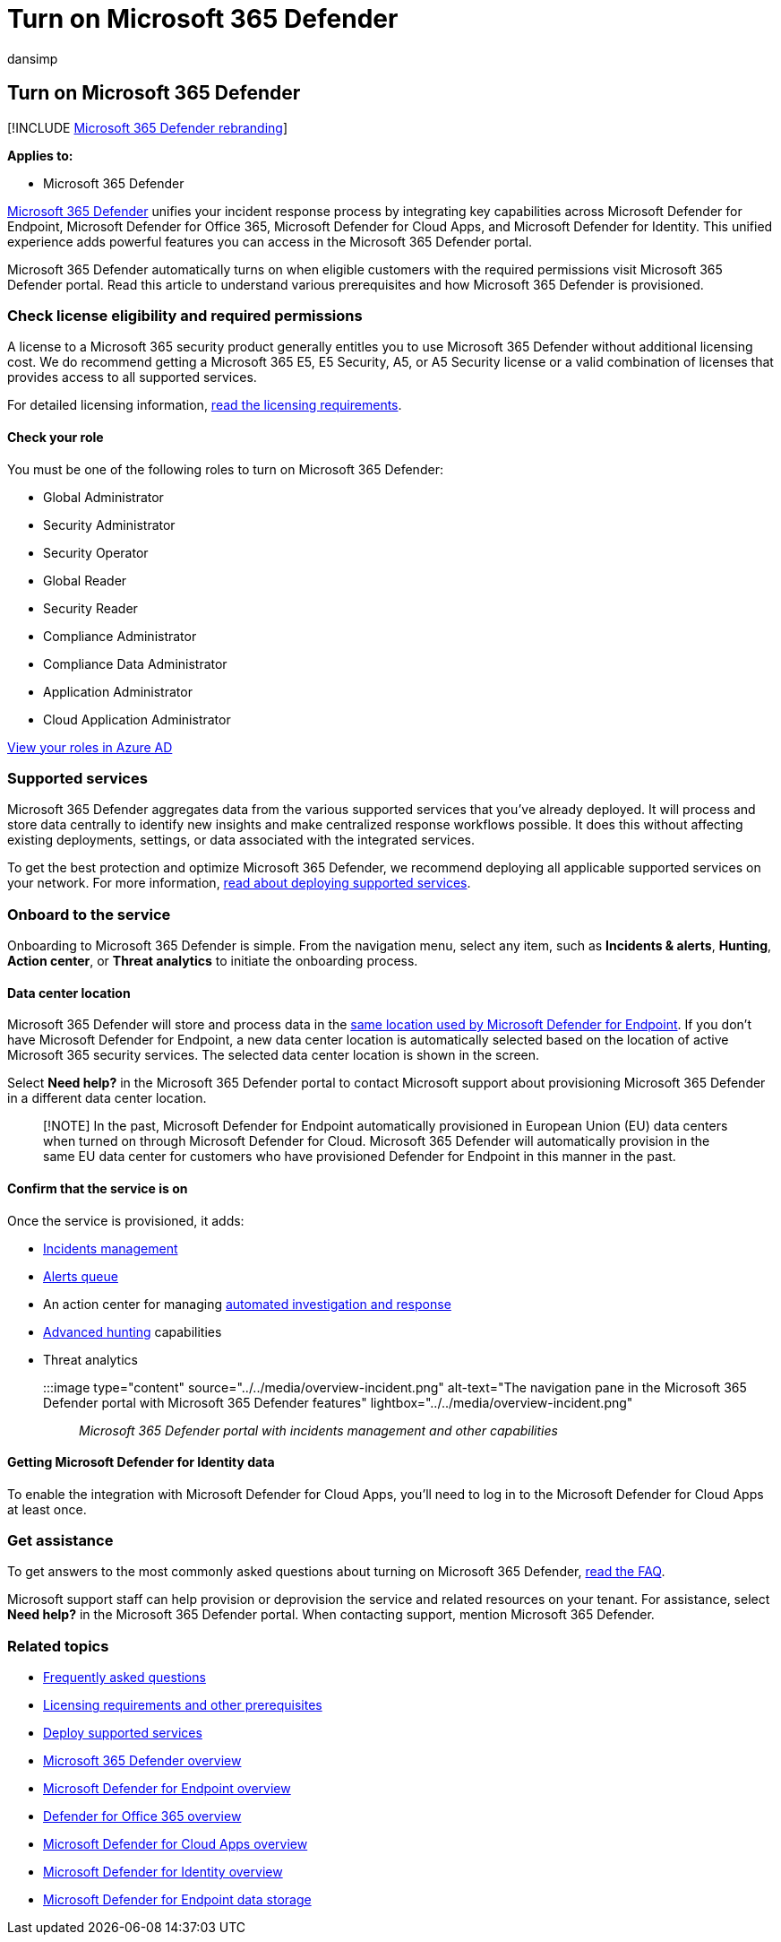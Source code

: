 = Turn on Microsoft 365 Defender
:audience: ITPro
:author: dansimp
:description: Learn how to enable Microsoft 365 Defender and start integrating your security incident and response.
:f1.keywords: ["NOCSH"]
:keywords: get started, enable Microsoft 365 Defender, Microsoft 365 Defender, M365, security, data location, required permissions, license eligibility, settings page
:manager: dansimp
:ms.author: dansimp
:ms.collection: ["M365-security-compliance", "m365solution-getstarted", "highpri"]
:ms.localizationpriority: medium
:ms.mktglfcycl: deploy
:ms.pagetype: security
:ms.service: microsoft-365-security
:ms.sitesec: library
:ms.subservice: m365d
:ms.topic: conceptual
:search.appverid: ["MOE150", "MET150"]
:search.product: eADQiWindows 10XVcnh

== Turn on Microsoft 365 Defender

[!INCLUDE xref:../includes/microsoft-defender.adoc[Microsoft 365 Defender rebranding]]

*Applies to:*

* Microsoft 365 Defender

xref:microsoft-365-defender.adoc[Microsoft 365 Defender] unifies your incident response process by integrating key capabilities across Microsoft Defender for Endpoint, Microsoft Defender for Office 365, Microsoft Defender for Cloud Apps, and Microsoft Defender for Identity.
This unified experience adds powerful features you can access in the Microsoft 365 Defender portal.

Microsoft 365 Defender automatically turns on when eligible customers with the required permissions visit Microsoft 365 Defender portal.
Read this article to understand various prerequisites and how Microsoft 365 Defender is provisioned.

=== Check license eligibility and required permissions

A license to a Microsoft 365 security product generally entitles you to use Microsoft 365 Defender without additional licensing cost.
We do recommend getting a Microsoft 365 E5, E5 Security, A5, or A5 Security license or a valid combination of licenses that provides access to all supported services.

For detailed licensing information, link:prerequisites.md#licensing-requirements[read the licensing requirements].

==== Check your role

You must be one of the following roles to turn on Microsoft 365 Defender:

* Global Administrator
* Security Administrator
* Security Operator
* Global Reader
* Security Reader
* Compliance Administrator
* Compliance Data Administrator
* Application Administrator
* Cloud Application Administrator

link:/azure/active-directory/users-groups-roles/directory-manage-roles-portal[View your roles in Azure AD]

=== Supported services

Microsoft 365 Defender aggregates data from the various supported services that you've already deployed.
It will process and store data centrally to identify new insights and make centralized response workflows possible.
It does this without affecting existing deployments, settings, or data associated with the integrated services.

To get the best protection and optimize Microsoft 365 Defender, we recommend deploying all applicable supported services on your network.
For more information, xref:deploy-supported-services.adoc[read about deploying supported services].

=== Onboard to the service

Onboarding to Microsoft 365 Defender is simple.
From the navigation menu, select any item, such as *Incidents & alerts*, *Hunting*, *Action center*, or *Threat analytics* to initiate the onboarding process.

==== Data center location

Microsoft 365 Defender will store and process data in the link:/windows/security/threat-protection/microsoft-defender-atp/data-storage-privacy[same location used by Microsoft Defender for Endpoint].
If you don't have Microsoft Defender for Endpoint, a new data center location is automatically selected based on the location of active Microsoft 365 security services.
The selected data center location is shown in the screen.

Select *Need help?* in the Microsoft 365 Defender portal to contact Microsoft support about provisioning Microsoft 365 Defender in a different data center location.

____
[!NOTE] In the past, Microsoft Defender for Endpoint automatically provisioned in European Union (EU) data centers when turned on through Microsoft Defender for Cloud.
Microsoft 365 Defender will automatically provision in the same EU data center for customers who have provisioned Defender for Endpoint in this manner in the past.
____

==== Confirm that the service is on

Once the service is provisioned, it adds:

* xref:incidents-overview.adoc[Incidents management]
* xref:investigate-alerts.adoc[Alerts queue]
* An action center for managing xref:m365d-autoir.adoc[automated investigation and response]
* xref:advanced-hunting-overview.adoc[Advanced hunting] capabilities
* Threat analytics

:::image type="content" source="../../media/overview-incident.png" alt-text="The navigation pane in the Microsoft 365 Defender portal with Microsoft 365 Defender features" lightbox="../../media/overview-incident.png"::: _Microsoft 365 Defender portal with incidents management and other capabilities_

==== Getting Microsoft Defender for Identity data

To enable the integration with Microsoft Defender for Cloud Apps, you'll need to log in to the Microsoft Defender for Cloud Apps at least once.

=== Get assistance

To get answers to the most commonly asked questions about turning on Microsoft 365 Defender, xref:m365d-enable-faq.adoc[read the FAQ].

Microsoft support staff can help provision or deprovision the service and related resources on your tenant.
For assistance, select *Need help?* in the Microsoft 365 Defender portal.
When contacting support, mention Microsoft 365 Defender.

=== Related topics

* xref:m365d-enable-faq.adoc[Frequently asked questions]
* xref:prerequisites.adoc[Licensing requirements and other prerequisites]
* xref:deploy-supported-services.adoc[Deploy supported services]
* xref:microsoft-365-defender.adoc[Microsoft 365 Defender overview]
* xref:../defender-endpoint/microsoft-defender-endpoint.adoc[Microsoft Defender for Endpoint overview]
* xref:../office-365-security/defender-for-office-365.adoc[Defender for Office 365 overview]
* link:/cloud-app-security/what-is-cloud-app-security[Microsoft Defender for Cloud Apps overview]
* link:/azure-advanced-threat-protection/what-is-atp[Microsoft Defender for Identity overview]
* xref:../defender-endpoint/data-storage-privacy.adoc[Microsoft Defender for Endpoint data storage]
